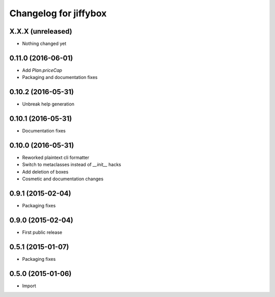 Changelog for jiffybox
======================

X.X.X (unreleased)
------------------

- Nothing changed yet

0.11.0 (2016-06-01)
------------------

- Add `Plan.priceCap`
- Packaging and documentation fixes

0.10.2 (2016-05-31)
-------------------

- Unbreak help generation

0.10.1 (2016-05-31)
-------------------

- Documentation fixes

0.10.0 (2016-05-31)
-------------------

- Reworked plaintext cli formatter
- Switch to metaclasses instead of `__init__` hacks
- Add deletion of boxes
- Cosmetic and documentation changes

0.9.1 (2015-02-04)
------------------

- Packaging fixes

0.9.0 (2015-02-04)
------------------

- First public release

0.5.1 (2015-01-07)
------------------

- Packaging fixes

0.5.0 (2015-01-06)
------------------

- Import
